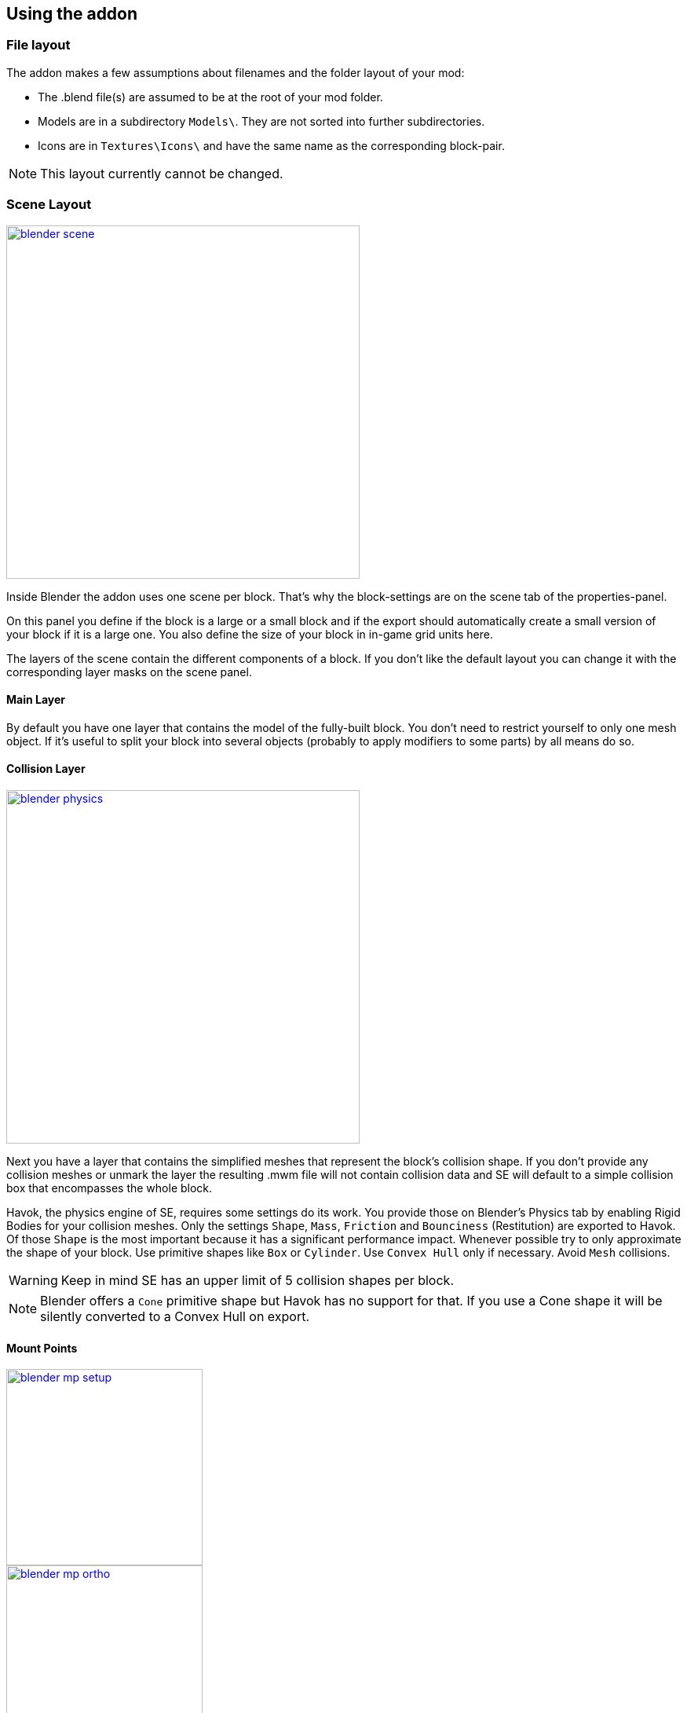 == Using the addon

=== File layout

The addon makes a few assumptions about filenames and the folder layout of your mod:

* The .blend file(s) are assumed to be at the root of your mod folder.
* Models are in a subdirectory `Models\`. They are not sorted into further subdirectories.
* Icons are in `Textures\Icons\` and have the same name as the corresponding block-pair.

NOTE: This layout currently cannot be changed.

=== Scene Layout

[.thumb]
image::blender-scene.png[width=450,float=right,link=images/blender-scene.png]

Inside Blender the addon uses one scene per block.
That's why the block-settings are on the scene tab of the properties-panel.

On this panel you define if the block is a large or a small block and if the export should automatically
create a small version of your block if it is a large one.
You also define the size of your block in in-game grid units here.

The layers of the scene contain the different components of a block.
If you don't like the default layout you can change it with the corresponding layer masks on the scene panel.

==== Main Layer

By default you have one layer that contains the model of the fully-built block.
You don't need to restrict yourself to only one mesh object.
If it's useful to split your block into several objects (probably to apply modifiers to some parts) by all means do so.

==== Collision Layer

[.thumb]
image::blender-physics.png[width=450,float=right,link=images/blender-physics.png]

Next you have a layer that contains the simplified meshes that represent the block's collision shape.
If you don't provide any collision meshes or unmark the layer the resulting .mwm file
will not contain collision data and SE will default to a simple collision box that encompasses the whole block.

Havok, the physics engine of SE, requires some settings do its work.
You provide those on Blender's Physics tab by enabling Rigid Bodies for your collision meshes.
Only the settings `Shape`, `Mass`, `Friction` and `Bounciness` (Restitution) are exported to Havok.
Of those `Shape` is the most important because it has a significant performance impact.
Whenever possible try to only approximate the shape of your block.
Use primitive shapes like `Box` or `Cylinder`. Use `Convex Hull` only if necessary. Avoid `Mesh` collisions.

WARNING: Keep in mind SE has an upper limit of 5 collision shapes per block.

NOTE: Blender offers a `Cone` primitive shape but Havok has no support for that.
If you use a Cone shape it will be silently converted to a Convex Hull on export.

==== Mount Points

[.thumb]
image::blender-mp-setup.png[width=250,float=right,link=images/blender-mp-setup.png]

[.thumb]
image::blender-mp-ortho.png[width=250,float=right,link=images/blender-mp-ortho.png]

[.thumb]
image::blender-mp-mirror.png[width=250,float=right,link=images/blender-mp-mirror.png]

The third layer defines the mount points of your block.
The meshes on this layer are not directly exported but are used instead to calculate the mount point definitions.

This works by creating rectangular faces that use the material `MountPoint` and are aligned to one of
six sides of the block. To quickly create the material and an object that has one mount point face for each
of the six sides use the corresponding button on the Tools panel of the 3D view.
Duplicate, resize and move those faces in edit mode to create more mount points for a side of the block.
You can also split out faces to several objects if you want to apply modifiers like 'mirror' or 'array'
to some of the mount point faces.

For mount point editing it is a good idea to switch to ortho-view (`Numpad 5`) and turn on 'snap to grid'.
Also, if the mount point layer is visible the addon will show a box with dashed, orange lines.
The lines represents the in-game size of the block as it is defined on the scene tab.
This should help you to position the mount points correctly.

If you don't provide mount points or unmark the layer none will be calculated.
The game defaults to full moint points on all sides of the block in that case.

==== Construction Layers

Lastly there are several layers for the construction phases of the block.
There is one layer for each phase of construction, from earliest to latest.
If you change the number of construction layers you increase or decrease the number of construction phases.
A block is allowed to have no construction phases at all.
If you don't have meshes on a construction layer mwmbuilder will fail to produce a .mwm file for that phase.

The construction phases reuse the same collision shape your main block model uses.
There is currently no way to define seperate collision models for the construction phases
but it would probably be unwise to have those, anyway.
A block model that changes its physical dimensions while the player is welding right next to it can be dangerous.

=== Textures

This is a small excursion into how SE textures as block.
SE currently uses a maximum of two textures per face of a mesh.
Both of them have four channels (RGBA).

==== Diffuse/Emissive Textures

By convention Keen names this kind of texture-files with a `_de.dds` at the end
but you are allowed to ignore the convention.
The RGB channels of this texture represent the diffuse color of each pixel of a face --
just like with any regular digital picture.

The A channel of this texture does not represent the transparency of the pixels, though.
Instead it tells SE how much emissive light a pixel gives off in the dark.
Strangely a value of 0 means full brightness, a value of 255 means no emissivity.
Theoretically the light given off could be different from the diffuse color of the pixel but in SE
it is always the same as the diffuse color so there are no extra channels for that.

NOTE: The emissivity channel is only considered if the material (see next section) that uses the texture is
named `Emissive`.

===== Recolorable Blocks

If the texture-filename ends in `_me.dds` instead the A channel serves a double purpose.
Here the values in the range 115 to 140 serve as a mask -- so you can't have Emissivity at these levels.
The mask tells the game how much of the color the user has chosen for the block it should mix in.
A value of 140 means "only the user's color", a value of 115 means "only the block's color".

==== Normal/Specular Textures

This kind of texture is named with `_ns.dds` at the end and contains no color information at all.
The RGB channels contain a standard DirectX normal-map.
The A channel tells the game how much of a materials maximum specularity settings it should apply to a pixel.
A value of 0 means "don't apply any specularity", a value of 255 means "apply full specularity".

TIP: The A channel normally controls transparency in tools like Gimp or Photoshop so it can be hard
to edit SE's textures. It's therefor a good idea to seperate the channels in those tools.
For example, in Gimp you can convert the A channel into a layer mask and edit and view that separately.

=== Materials

==== Texturing

[.thumb]
image::blender-material-simple.png[width=450,float=right,link=images/blender-material-simple.png]

Materials are what you use to tell SE which texture-files to use for the faces of your meshes (and you use
http://wiki.blender.org/index.php/Doc:2.6/Manual/Textures/Mapping/UV/Unwrapping[UV-mapping]
to tell the game which _part_ of a texture to use for a face).

In Blender there are several types of materials depending on the renderer you have chosen.
If you choose `Blender Render` as the renderer you can switch between simple and node-based materials.
If you choose `Cycles` as the renderer you are forced to use node-based materials.

This addon needs you to use simple materials because these are the only ones where it can reliably know
it can find the texture-files in the slots on the Texture property tab.

It distinguishes between the diffuse/emissive and the normal/specular textures by looking at the influence levels
of the textures. If the 'Diffuse' influence is above 0.0 the texture is considered to be the diffuse/emissive texture.
If the 'Normal' influence level is above 0.0 it is considered to be the normal/specular texture.

TIP: If you configure no normal/specular texture and your diffuse/emissive texture's filename uses Keen's convention
to end in `_de.dds` or `_me.dds` the addon assumes there is a normal/specular texture-file that ends with `_ns.dds`
and will export that to SE automatically. So following the convention saves you some work if you are not interested
in viewing the normal map or specularity in Blender.

===== Texture Paths

The game resolves texture-paths relative to two different base folders.
The first is the game's `Content/` folder (so you are able to reuse the game's textures),
the second is the root-folder of the mod. This is why the addon expects the .blend file to be in the root-folder
because it then automatically knows the location of that root-folder without you telling it.

When exporting .mwm files the addon derives the correct relative texture-paths by comparing each texture's absolute path
against the root-folder of your mod and addionally to the game's location (as configured in the addon preferences).

IMPORTANT: Don't use texture-files that are not inside the mod folder.
Neither Blender nor the addon will prevent you from doing so but this will not work when exporting .mwm files.

NOTE: The addon does not check if the path of a texture actually points to an exisiting file.
But it's easy to spot missing texture-files when you configure the 3D view to display meshes with their materials.

==== Specularity

Specularity is configured per material. You do that in the "Space Engineers" panel of the material.
The values you set there are the maximum values for that material.
How much of those maximum values are actually applied to the pixel of a face
is determined by the A channel of the normal/specular texture.

WARNING: There is also a "Specular" panel. This is the wrong panel.
With that you control specularity as it is rendered by Blender.
The algorithm Blender uses is similiar to the one SE uses but the values have different meanings.
So the addon cannot reuse Blender's settings and you have to provide them separately for SE.

The effect of the two values `Intensity` and `Power` are hard to describe so it is best if you play with them
and watch the results in-game. Just know that at high values (30.0 / 30.0) the game's specularity shader
also starts to mirror the environment like smooth metal would do.

==== Glass materials

Glass materials have some extra settings that are not contained in an .mwm file
but are instead stored in a file called `TransparentMaterials.sbc`.
It makes no sense for this addon to support editing the content of this file
because the settings cannot be viewed in Blender, anyway.

So what you get if you change a material from `Normal` to `Glass` are the settings that _are_ stored in the
.mwm file on export. For the meaning of these settings please refer to Keen's
http://steamcommunity.com/sharedfiles/filedetails/?id=300427203&searchtext=transparent[tutorial]
on transparent materials.

==== Special Material Names

Normally you are free to choose the name of a material.
But there are some visuals in SE that are only enabled if the material of the face has a special name

===== Emissivity

Emissivity is generally only enabled if the material is named `Emissive`.
Otherwise the emissive intensity from the diffuse/emissive texture is ignored.

===== Status lights

A lot of block types have some type of status indicator.
Landing Gear displays the lock state,
several other blocks show if they are powered,
conveyors show if the conveyor-line is etablished or broken, etc.

NOTE: For status-lights you have basically no control over the color of the face.
The game uses hard-coded values to override the color with the typical black, yellow, green or red.

Because all these are some form of status-lights Keen chose to also use the `Emissive` material name for this.
If a block has more than one status the materials are addionaly numbered, starting with zero
(so `Emissive0` through `Emissive3` for batteries, for example).

TIP: It's easy to spell "Emissive" wrong. If status lights don't work the first thing you should check is
if you named the material "Emmisive".

=== Empties

TODO
